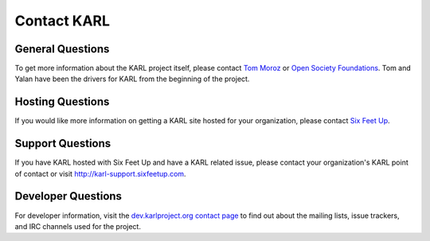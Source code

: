 Contact KARL
************

General Questions
=================

To get more information about the KARL project itself, please contact 
`Tom Moroz <mailto:TMoroz@sorosny.org>`_ or 
`Open Society Foundations <http://www.soros.org/>`_. 
Tom and Yalan have been the drivers for KARL from the beginning of the project.

Hosting Questions
=================

If you would like more information on getting a KARL site hosted for your organization, please contact `Six Feet Up <http://www.sixfeetup.com/solutions/karl>`_.

Support Questions
=================

If you have KARL hosted with Six Feet Up and have a KARL related issue, please contact your organization's KARL point of contact or visit `http://karl-support.sixfeetup.com <http://karl-support.sixfeetup.com>`_.


Developer Questions
===================

For developer information, visit the 
`dev.karlproject.org contact page <http://dev.karlproject.org/devguide/contact.html>`_ 
to find out about the mailing lists, issue trackers, and IRC channels used for
the project.


